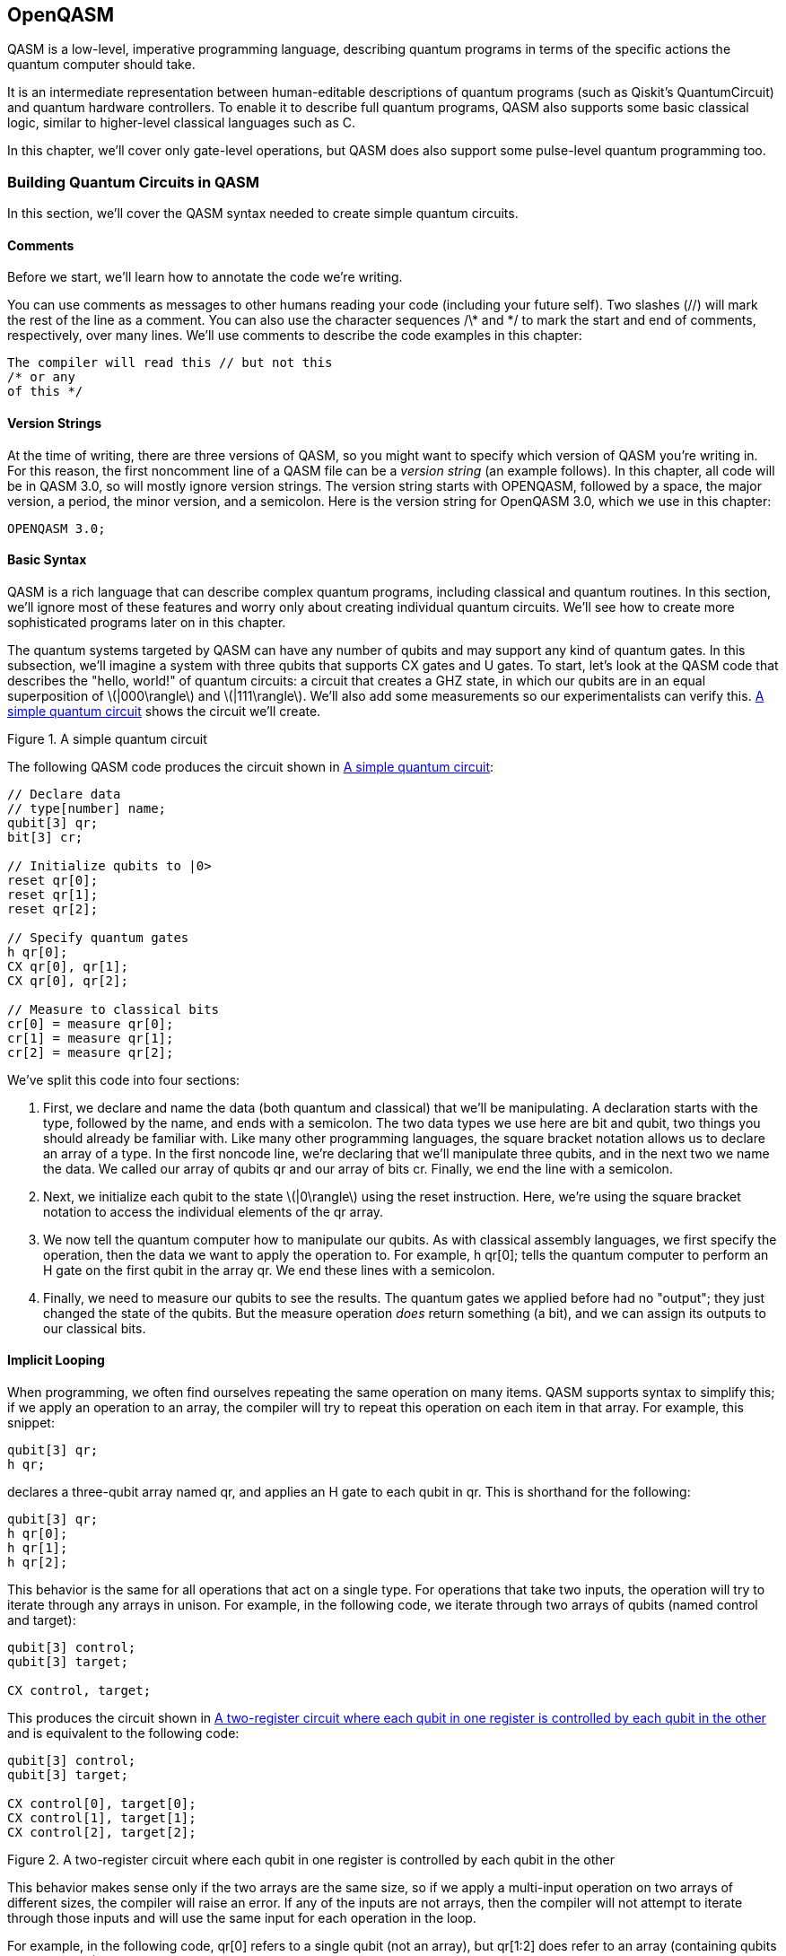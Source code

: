 [[unique_chapter_id]]
== OpenQASM

QASM is a low-level, imperative programming language, describing quantum programs in terms of the specific actions the quantum computer should take.

It is an intermediate representation between human-editable descriptions of quantum programs (such as Qiskit's +QuantumCircuit+) and quantum hardware controllers. To enable it to describe full quantum programs, QASM also supports some basic classical logic, similar to higher-level classical languages such as C.

In this chapter, we'll cover only gate-level operations, but QASM does also support some pulse-level quantum programming too.

=== Building Quantum Circuits in QASM

In this section, we'll cover the QASM syntax needed to create simple quantum circuits.

==== Comments

Before we start, we'll learn how to annotate the code we're writing.

You can use comments as messages to other humans reading your code (including your future self). Two slashes (+//+) will mark the rest of the line as a comment. You can also use the character sequences +/\*+ and +*/+ to mark the start and end of comments, respectively, over many lines. We'll use comments to describe the code examples in this chapter:

[source,c]
----
The compiler will read this // but not this
/* or any
of this */
----

==== Version Strings

At the time of writing, there are three versions of QASM, so you might want to specify which version of QASM you're writing in. For this reason, the first noncomment line of a QASM file can be a _version string_ (an example follows). In this chapter, all code will be in QASM 3.0, so will mostly ignore version strings. The version string starts with +OPENQASM+, followed by a space, the major version, a period, the minor version, and a semicolon. Here is the version string for OpenQASM 3.0, which we use in this chapter:

[source,c]
----
OPENQASM 3.0;
----


==== Basic Syntax

QASM is a rich language that can describe complex quantum programs, including classical and quantum routines. In this section, we'll ignore most of these features and worry only about creating individual quantum circuits. We'll see how to create more sophisticated programs later on in this chapter.

The quantum systems targeted by QASM can have any number of qubits and may support any kind of quantum gates. In this subsection, we'll imagine a system with three qubits that supports CX gates and U gates. To start, let's look at the QASM code that describes the "hello, world!" of quantum circuits: a circuit that creates a GHZ state, in which our qubits are in an equal superposition of latexmath:[$|000\rangle$] and latexmath:[$|111\rangle$]. We'll also add some measurements so our experimentalists can verify this. <<ghz_circuit>> shows the circuit we'll create.

[[ghz_circuit]]
.A simple quantum circuit
image::images/qkpg_1001.png[""]

The following QASM code produces the circuit shown in [.keep-together]#<<ghz_circuit>>:#

[source,c]
----
// Declare data
// type[number] name;
qubit[3] qr;
bit[3] cr;

// Initialize qubits to |0>
reset qr[0];
reset qr[1];
reset qr[2];

// Specify quantum gates
h qr[0];
CX qr[0], qr[1];
CX qr[0], qr[2];

// Measure to classical bits
cr[0] = measure qr[0];
cr[1] = measure qr[1];
cr[2] = measure qr[2];
----

We've split this code into four sections:

1. First, we declare and name the data (both quantum and classical) that we'll be manipulating. A declaration starts with the type, followed by the name, and ends with a semicolon. The two data types we use here are +bit+ and +qubit+, two things you should already be familiar with. Like many other programming languages, the square bracket notation allows us to declare an array of a type. In the first noncode line, we're declaring that we'll manipulate three qubits, and in the next two we name the data. We called our array of qubits +qr+ and our array of bits +cr+. Finally, we end the line with a semicolon.

2. Next, we initialize each qubit to the state latexmath:[$|0\rangle$] using the +reset+ instruction. Here, we're using the square bracket notation to access the individual elements of the +qr+ array.

3. We now tell the quantum computer how to manipulate our qubits. As with classical assembly languages, we first specify the operation, then the data we want to apply the operation to. For example, +h qr[0];+ tells the quantum computer to perform an H gate on the first qubit in the array +qr+. We end these lines with a semicolon.

4. Finally, we need to measure our qubits to see the results. The quantum gates we applied before had no "output"; they just changed the state of the qubits. But the +measure+ operation _does_ return something (a +bit+), and we can assign its outputs to our classical bits.

==== Implicit Looping

When programming, we often find ourselves repeating the same operation on many items. QASM supports syntax to simplify this; if we apply an operation to an array, the compiler will try to repeat this operation on each item in that array. For example, this snippet:

[source,c]
----
qubit[3] qr;
h qr;
----

declares a three-qubit array named +qr+, and applies an H gate to each qubit in +qr+. This is shorthand for the following:

[source,c]
----
qubit[3] qr;
h qr[0];
h qr[1];
h qr[2];
----

This behavior is the same for all operations that act on a single type. For operations that take two inputs, the operation will try to iterate through any arrays in unison. For example, in the following code, we iterate through two arrays of qubits (named +control+ and +target+):


[source,c]
----
qubit[3] control;
qubit[3] target;

CX control, target;
----

This produces the circuit shown in <<controlled_registers>> and is equivalent to the following code:

[source,c]
----
qubit[3] control;
qubit[3] target;

CX control[0], target[0];
CX control[1], target[1];
CX control[2], target[2];
----


[[controlled_registers]]
.A two-register circuit where each qubit in one register is controlled by each qubit in the other
image::images/qkpg_1002.png[""]

This behavior makes sense only if the two arrays are the same size, so if we apply a multi-input operation on two arrays of different sizes, the compiler will raise an error. If any of the inputs are not arrays, then the compiler will not attempt to iterate through those inputs and will use the same input for each operation in the loop.

For example, in the following code, +qr[0]+ refers to a single +qubit+ (not an array), but +qr[1:2]+ does refer to an array (containing qubits +qr[1]+ and +qr[2]+):

[source,c]
----
qubit[3] qr;
CX qr[0], qr[1:2];
----

The compiler will repeat the operation for each item in +qr[1:2]+, with the control qubit +qr[0]+. <<GHZ_gates>> shows the circuit described by the preceding code.

[[GHZ_gates]]
.The quantum gates in the GHZ circuit
image::images/qkpg_1003.png[""]

With this new syntax, we can create the GHZ circuit we saw in the previous section with the shorter, more readable, and more flexible code:


[source,c]
----
// Declare data
qubit[3] qr;
bit[3] cr;

// Initialize qubits to |0>
reset qr;

// Specify quantum gates
h qr[0];
CX qr[0], qr[1:2];

// Measure to classical bits
cr = measure qr;
----

<<GHZ_circuit>> shows the circuit produced by this code.

[[GHZ_circuit]]
.A simple quantum circuit
image::images/qkpg_1001.png[""]

==== Quantum Gates and Instructions

In this section, we'll see how to describe some basic quantum operations through QASM.

===== Gates

QASM understands two quantum gates out of the box: the single-qubit U gate and the two-qubit CNOT. Together, these two gates are universal, meaning we can build any quantum gate from a combination of these two gates.

The U gate is the most general single-qubit gate. It's a parameterized gate, and we specify the parameters using rounded brackets after the instruction. For example, the following code applies a U gate to the third qubit of the quantum register +qr+:

[source,c]
----
U(0, 0, pi) qr[3];
----

The definition of the U gate from the OpenQASM specification is the same as the U gate implemented in Qiskit:

[latexmath]
++++
\(
$U(\theta,\phi,\lambda) := \begin{pmatrix}\cos(\theta/2) & -e^{i\lambda}\sin(\theta/2) \\ e^{i\phi}\sin(\theta/2) & e^{i(\phi+\lambda)}\cos(\theta/2) \end{pmatrix}$]
\)
++++

This definition has three parameters, theta (latexmath:[$\theta$]), phi (latexmath:[$\phi$]), and lambda (latexmath:[$\lambda$]), and as such, the +U+ command requires these three parameters; i.e., +U(theta, phi, lambda)+.

The other built-in gate is CNOT, which has the command +CX+. 

===== Instructions

QASM also supports two built-in, nonunitary quantum instructions. The first is +reset+, which resets a qubit to latexmath:[$|0\rangle$]:

[source,c]
----
qubit[4] qr;
reset qr;  // Set all qubits in qr to |0>
----

The second is +measure+, which measures the state of a qubit in the computational basis (a.k.a. the Z-basis) and writes the result to an output bit. These measurements project the state of a qubit to either latexmath:[$|0\rangle$] or latexmath:[$|1\rangle$], and we can immediately start manipulating this qubit after measurement:

[source,c]
----
bit[3] cr;
qubit[3] qr;
reset qr;

cr = measure qr;
----

=== Building Higher-Level Gates

In the previous section, we saw the QASM's basic syntax and built-in operations. In this section, we'll look at how we can build custom operations from these built-in commands.

==== Modifying Existing Gates

One of the ways we can describe more complicated quantum gates is through _gate modifiers_. Wherever we use a quantum gate, we can prefix that gate with a modifier keyword and the +'@'+ character to change that gate's behavior.

For example, the +ctrl+ modifier controls a gate on the state of another qubit (active only if the controlling qubit is latexmath:[$|1\rangle$]). For example, since +U(0, 0, pi)+ is the Pauli Z gate, the following code performs the controlled-Z gate on the first two qubits of +qr+:

[source,c]
----
// Controlled-Z gate
ctrl @ U(0, 0, pi) qr[0], qr[1];
----

<<controlled_u>> shows the circuit described by the preceding code.

[[controlled_u]]
.A controlled-U gate
image::images/qkpg_1005.png[""]

Similarly, the +negctrl+ modifier conditions the gate on the state of the control qubit being latexmath:[$|0\rangle$].

The +inv+ modifier _inverts_ a gate. For example, in the next code snippet, we apply a T gate to the qubit +q+, followed by the inverse of the T gate (i.e., the latexmath:[$\text{T}^\dagger$] gate). This sequence of gates is equivalent to doing nothing (the identity operation):

[source,c]
----
U(0, 0, pi/4) qr;  // T gate
inv @ U(0, 0, pi/4) qr;  // T† gate
----

<<inv_u>> shows the circuit described by the preceding code.

[[inv_u]]
.A U gate, followed by its inverse
image::images/qkpg_1006.png[""]

Finally, the +pow(n)+ modifier repeats the gate +n+ times:

[source,c]
----
pow(3) @ U(0, 0, pi/4) qr;
----

<<pow_u>> shows the circuit described by this code.

[[pow_u]]
.A U gate repeated twice
image::images/qkpg_1007.png[""]

We can also stack these modifiers as in the following:

[source,c]
----
inv @ pow(3) @ U(0, 0, pi/4) qr;
----

<<inv_pow_u>> shows the circuit described by this code.

[[inv_pow_u]]
.A U(0, 0, pi/4) gate, inverted and repeated twice
image::images/qkpg_1008.png[""]


==== Defining New Gates

To declare a new quantum gate, we use the +gate+ keyword, followed by:

1. The name of the new gate
2. Any parameters the gate takes (in parentheses)
3. Names of qubits the gate acts on
4. The gate's definition in terms of other operations (inside curly brackets)

For example, this defines a controlled-RZ gate:

[source,c]
----
// Call gate 'crz'
// Gate takes one parameter (phi)
// Gate acts on two qubits (q0 & q1)
gate crz(phi) q0, q1 {
    ctrl @ U(0, 0, phi) q0, q1;
}
----

The following code shows this gate definition in action; once we've defined a new gate type, we can use it just like any other gate:

[source,c]
----
// Define controlled-RZ gate
gate crz(phi) q0, q1 {
    ctrl @ U(0, 0, phi) q0, q1;
}

// Declare circuit data types
qubit[2] qr;
bit[2] cr;

// Construct simple circuit
reset qr;
crz(pi/4) qr[0], qr[1];
cr = measure qr;
----

This code describes the quantum circuit shown in <<cu_full_circuit_example>>.

[[cu_full_circuit_example]]
.A circuit containing resets, a controlled-U operation, and measurements.
image::images/qkpg_1009.png[""]


=== Classical Types and Instructions

In the previous sections, we used two of the data types that QASM supports. The first is the +qubit+, the smallest unit of quantum information, and the other is the +bit+, the smallest unit of classical information. We also saw that we could declare and operate on _arrays_ of those types using the square bracket syntax:

[source,c]
----
bit b0;      // Declare a bit named 'b0'
qubit q0;    // Declare a qubit named 'q0'
bit[2] cr;   // Array of 2 bits named 'cr'
qubit[3] qr; // Array of 3 qubits named 'qr'
----

Due to the limited nature of near-term devices, the only quantum data type QASM supports is the +qubit+. However, quantum circuits are controlled by classical routines, and QASM does support many different classical types to make this easier. All classical types in QASM are arrays of +bits+, but it's much easier to abstract this out a level to types we're more familiar with in higher-level languages.

The syntax is the same as with declaring arrays (i.e., +type[size] name+). For example, this declares an integer (more on this to come) with 16 bits, named +my_int+:

[source,c]
----
int[16] my_int;
----

<<classical_types_table>> lists some classical data types available in QASM 3.0.

[[classical_types_table]]
.Classical data types supported by QASM
[options="header"]
|=======
|Type        |Description
|+bit+ |We've already seen this type. This is the smallest unit of classical information and can have values of either +0+ or +1+. All other classical types are built from +bits+.
|+int+ |This data type represents a signed integer (i.e., an integer that can be negative). One of the bits stores the sign (+++ or +-+), and the rest store the integer in binary notation. This means +n+ bits can store integers between latexmath:[$-2^{n-1}$] and latexmath:[$2^{n-1}$].
|+uint+ |This data type represents _unsigned_ (positive) integers. +n+ bits can store integers between 0 and latexmath:[$2^n$].
|+float+ |This data type uses the IEEE 754 specification to represent floating-point numbers. 
|+angle+ |You're less likely to have seen this as a built-in data type in other low-level languages, but due to the rotational nature of quantum gates, QASM allows us to specify an _angle_ as a fraction of a full rotation. +n+ bits allows us to specify angles between 0 and latexmath:[$2\pi$] within an error of latexmath:[$\pm \ 2\pi/2^n$]. Casting a different value to an +angle+ takes the remainder of that value after dividing by latexmath:[$2\pi$].
|+complex+ |This data type represents a complex number. We can build this type from either two +ints+ or two +floats+ of equal size, depending on the precision you want. This means we pass either an +int+ or a +float+ as the size (e.g., +complex[int[32]] name;+). The keyword +im+ represents the complex unit latexmath:[$i = \sqrt{-1}$].
|+bool+ |Like the +bit+, this type can take one of two values, in this case +true+ or +false+.
|=======

==== Constants

We can declare constant (immutable) classical types using the +const+ keyword:

[source,c]
----
const uint[16] x = 44;
----

==== Shorthands

Some shorthands are useful when declaring classical types:

* When declaring an array of bits, we can use a string of +0+ and +1+ characters (e.g., +bit[10] my_bits = \'0011111011';+).
* We can use scientific notation to declare large or small numbers (e.g., +float[32] name = 2.34e5;+).
* QASM supports some popular mathematical constants that we can use to declare types, including the following:
** When declaring +ints+ and +floats+, we can use the keywords +pi+, +tau+, and +euler+ (e.g., +float[32] name = 4*euler;+).
** When declaring a +complex+ type, we can use the +im+ keyword to represent the imaginary unit (e.g., +complex[float[32]] my_complex = 3.1 + 1.2im;+).

==== Arrays of Classical Types

We've already seen how to create arrays of +bits+ and +qubits+ with the square bracket syntax:

[source,c]
----
qubit[3] qr;  // Array of 3 qubits
bit[3] cr;    // Array of 3 bits
----

But we can also create arrays of the higher-level classical types through the +array+ keyword. This keyword should be followed by the type and the size of the array in square brackets. For example, the following code creates an array of 10 16-bit +ints+, named +int_array+:

[source,c]
----
array[int[16], 10] int_array;
----

And we can access each element of +int_array+ using square +brackets+ as we did with +bit+ and +qubit+ arrays. We can also specify all the values of an array when declaring it using curly brackets:

[source,c]
----
array[float[64], 3] my_array = {0.1, 2.9, pi};
----

QASM also support multidimensional arrays; we just need to pass the extra dimension to the array constructor. In the code that follows, we create a 2D array of 32-bit +units+, named +matrix+:

[source,c]
----
// 8x8, 2D array
array[uint[32], 8, 8] matrix;
----

==== Built-in Classical Instructions

QASM supports some common operations between classical data of the same type. All instructions shown here must have a data type on the left-hand side (LHS) of the instruction and a value of the same type on the right-hand side (RHS). For example, the assignment operator (+=+) sets the value of the data on the LHS to the value on the RHS:

[source,c]
----
bit x;  // Declare bit
x = 1;  // Set x to 1
----

All data types except +complex+ support the comparison operators shown in <<classical_comparisons_table>>.

[[classical_comparisons_table]]
.Classical comparisons supported by QASM
[options="header"]
|=======
|Name |Symbol |Description
|Equal to | +==+ | Compares the value on the RHS to the value on the LHS and returns +True+ if, and only if, both sides are equal
|Not equal to | +!=+ | Returns +False+ if, and only if, both sides are equal
|Less than | +<+ | Returns +True+ if LHS is less than RHS
|Greater than | +>+ | Returns +True+ if LHS is greater than RHS
|Less than or equal to | +\<=+ | Returns +True+ if LHS is less than or equal to RHS
|Greater than or equal to | +>=+ | Returns +True+ if LHS is greater than or equal to RHS
|=======

All numeric types (+int+, +float+, +angle+, and +complex+) support the basic arithmetic operations in <<classical_numeric_instructions_table>>.

[[classical_numeric_instructions_table]]
.Classical numeric instructions supported by QASM
[options="header"]
|=======
|Name |Symbol |Description
|Addition | +++ | Returns value of LHS added to RHS
|Multiplication | +*+ | Returns value of LHS multiplied by RHS
|Power | +**+ | Returns value of LHS to the power (exponent) of RHS
|Division | +/+ | Returns value of LHS divided by RHS (note that dividing two +ints+ returns an +int+)
|=======

Along with the operations in <<classical_numeric_instructions_table>>, integers (+int+) also support the modulo operation shown in <<classical_integer_instructions_table>>.

[[classical_integer_instructions_table]]
.Classical integer instructions supported by QASM
[options="header"]
|=======
|Name |Symbol |Description
|Modulo | +%+ | Returns the value of LHS modulo RHS (i.e., the remainder of LHS divided by RHS)
|=======

As with most programming languages, we can also condition operations on the state of a +bool+ and the +if+ keyword. The +if+ keyword must be followed by the +bool+ (in parentheses), then by the conditioned logic (in curly brackets). We can then follow this with the +else+ keyword to trigger instructions only if the statement was +false+. For example, this code calculates the maximum value of +a+ and +b+ and stores it in +c+:

[source,c]
----
if (a < b) {
    c = b;
} else {
    c = a;
};
----

With this classical logic, we can now encode more complicated quantum circuits, such as the famous quantum teleportation circuit shown in <<teleportation_circuit>>.

[[teleportation_circuit]]
.The quantum teleportation protocol
image::images/qkpg_1010.png[""]

The following QASM code encodes the preceding teleportation protocol shown:

[source,c]
----
// Declare two bits to be transmitted
bit cz;
bit cx;

// Declare message and entangled pair
qubit message;
qubit[2] pair;

// Third party entangles pair
h pair[0];
cx pair[0], pair[1];

// Third party gives pair[0] to message sender
// and pair[1] to message recipient

// Message sender then entangles pair[0] with
// the message qubit, and measures
cx message, pair[0];
h message;
cz = measure message;
cx = measure pair[0];

// Message sender sends two classical bits to
// message recipient
if (cx == 1) {
    x pair[1];
}

if (cz == 1) {
    z pair[1];
}
----

QASM supports +while+ loops, which repeat instructions as long as a condition is +true+. For example, the following snippet implements an inefficient way of resetting a qubit (+q+) to latexmath:[$|0\rangle$]:

[source,c]
----
qubit q;
bit b = 1;

while (b==1) {
    h q;
    b = measure q;
}
----

QASM also support +for+ loops, which repeat instructions for each item in an array. For example, this code block applies an H gate to each qubit in +qr+:

[source,c]
----
qubit[3] qr;

for q in qr {
    h q;
}
----

=== Building Quantum Programs

We have now covered everything needed to create rich, circuit-level quantum programs in QASM. In this section, we'll look at two QASM features that make managing and reusing programs easier.

==== Subroutines

Similar to custom gate definitions, we can combine both classical and quantum instructions into a _subroutine_. A subroutine definition starts with the +def+ keyword, followed by the name of the subroutine. Next, we declare and name the data types the subroutine will act on (in parentheses), then indicate the data type that the subroutine returns (after a +\->+ symbol). The subroutine instructions follow, enclosed by curly brackets.

To illustrate, the following code creates a subroutine named +bell_measurement+ that measures two qubits in the Bell basis. This subroutine takes an array of two +qubits+ and returns two +bits+:

[source,c]
----
def bell_measure(qubit[2] qr) -> bit[2] {
    CX qr[0], qr[1];
    h qr[0];
    return measure qr;
}
----

To use this subroutine in a program, we follow the subroutine's name with the arguments, enclosed in parentheses:

[source,c]
----
qubit[2] qr;
bit[2] cr;

cr = bell_measure(qr);
----

Note that you can declare classical data types in the body of a subroutine but not quantum data types.

==== Inputs and Outputs

We've seen that instructions and subroutines can accept inputs and return outputs, and this is also true of entire QASM programs; when we declare classical data, we can prefix the declaration with the +input+ keyword, which means the value of that data will only be known at runtime. In the following code, we declare an array of 20 +angles+ named +point+, and tell QASM that this value will be known only at runtime:

[source,c]
----
input angle[20] point;
----

By leaving some values unknown when compiling, we can avoid repeating long compilation and optimization processes. This is especially useful for near-term, variational algorithms that require many circuit runs with different gate parameters.

We can also specify any classical data types that our program should output using the +output+ keyword. If we don't specify any outputs, then the QASM program will output _all_ classical data.
